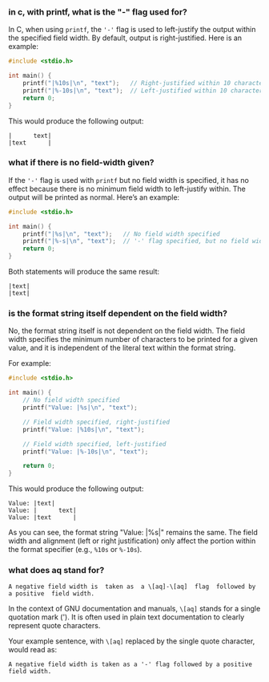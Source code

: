 :PROPERTIES:
:GPTEL_MODEL: gpt-4o
:GPTEL_BACKEND: ChatGPT
:GPTEL_SYSTEM: You are a large language model living in Emacs and a helpful assistant. Try to avoid long answers.
:GPTEL_BOUNDS: ((304 . 681) (735 . 1214) (1271 . 1760) (1806 . 2316) (2381 . 3269) (3432 . 3821))
:END:

*** in c, with printf, what is the "-" flag used for?

In C, when using =printf=, the ='-'= flag is used to left-justify the output within the specified field width. By default, output is right-justified. Here is an example:

#+begin_src c
#include <stdio.h>

int main() {
    printf("|%10s|\n", "text");   // Right-justified within 10 characters
    printf("|%-10s|\n", "text");  // Left-justified within 10 characters
    return 0;
}
#+end_src

This would produce the following output:

#+begin_example
|      text|
|text      |
#+end_example

*** what if there is no field-width given?

If the ='-'= flag is used with =printf= but no field width is specified, it has no effect because there is no minimum field width to left-justify within. The output will be printed as normal. Here’s an example:

#+begin_src c
#include <stdio.h>

int main() {
    printf("|%s|\n", "text");   // No field width specified
    printf("|%-s|\n", "text");  // '-' flag specified, but no field width
    return 0;
}
#+end_src

Both statements will produce the same result:

#+begin_example
|text|
|text|
#+end_example

*** is the format string itself dependent on the field width?

No, the format string itself is not dependent on the field width. The field width specifies the minimum number of characters to be printed for a given value, and it is independent of the literal text within the format string.

For example:

#+begin_src c
#include <stdio.h>

int main() {
    // No field width specified
    printf("Value: |%s|\n", "text");

    // Field width specified, right-justified
    printf("Value: |%10s|\n", "text");

    // Field width specified, left-justified
    printf("Value: |%-10s|\n", "text");

    return 0;
}
#+end_src

This would produce the following output:

#+begin_example
Value: |text|
Value: |      text|
Value: |text      |
#+end_example

As you can see, the format string "Value: |%s|" remains the same. The field width and alignment (left or right justification) only affect the portion within the format specifier (e.g., =%10s= or =%-10s=).

*** what does aq stand for?
#+begin_example
  A negative field width is  taken as  a \[aq]-\[aq]  flag  followed by  a positive  field width.
#+end_example


In the context of GNU documentation and manuals, =\[aq]= stands for a single quotation mark ('). It is often used in plain text documentation to clearly represent quote characters.

Your example sentence, with =\[aq]= replaced by the single quote character, would read as:

#+begin_example
  A negative field width is taken as a '-' flag followed by a positive field width.
#+end_example
